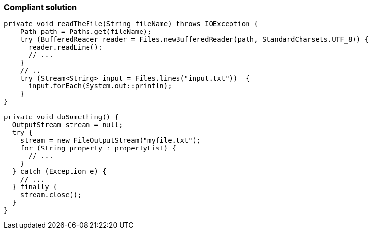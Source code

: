 === Compliant solution

[source,text]
----
private void readTheFile(String fileName) throws IOException {
    Path path = Paths.get(fileName);
    try (BufferedReader reader = Files.newBufferedReader(path, StandardCharsets.UTF_8)) {
      reader.readLine();
      // ... 
    }
    // ..
    try (Stream<String> input = Files.lines("input.txt"))  {
      input.forEach(System.out::println);
    }
}

private void doSomething() {
  OutputStream stream = null;
  try {
    stream = new FileOutputStream("myfile.txt");
    for (String property : propertyList) {
      // ...
    }
  } catch (Exception e) {
    // ...
  } finally {
    stream.close();
  }
}
----
